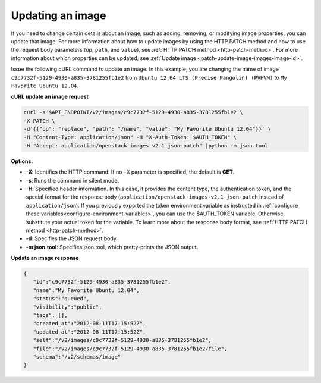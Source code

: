 .. _using-image-update-image:

Updating an image
~~~~~~~~~~~~~~~~~

If you need to change certain details about an image, such as adding, removing,
or modifying image properties, you can update that image. For more information
about how to update images by using the HTTP PATCH method and how to use the
request body parameters (``op``, ``path``, and ``value``), see
:ref:`HTTP PATCH method <http-patch-method>`. For more information about which
properties can be updated, see
:ref:`Update image <patch-update-image-images-image-id>`.

Issue the following cURL command to update an image. In this example, you are
changing the name of image ``c9c7732f-5129-4930-a835-3781255fb1e2`` from
``Ubuntu 12.04 LTS (Precise Pangolin) (PVHVM)`` to
``My Favorite Ubuntu 12.04``.

**cURL update an image request**

.. code::

   curl -s $API_ENDPOINT/v2/images/c9c7732f-5129-4930-a835-3781255fb1e2 \
   -X PATCH \
   -d'{{"op": "replace", "path": "/name", "value": "My Favorite Ubuntu 12.04"}}' \
   -H "Content-Type: application/json" -H "X-Auth-Token: $AUTH_TOKEN" \
   -H "Accept: application/openstack-images-v2.1-json-patch" |python -m json.tool

**Options:**

-  **-X**: Identifies the HTTP command. If no ``-X`` parameter is specified,
   the default is **GET**.

-  **-s**: Runs the command in silent mode.

-  **-H**: Specified header information. In this case, it provides the content
   type, the authentication token, and the special format for the response
   body (``application/openstack-images-v2.1-json-patch`` instead of
   ``application/json``). If you previously exported the token environment
   variable as instructed in
   :ref:`configure these variables<configure-environment-variables>`, you can
   use the $AUTH_TOKEN variable. Otherwise, substitute your actual token for
   the variable. To learn more about the response body format, see
   :ref:`HTTP PATCH method <http-patch-method>`.

-  **-d**: Specifies the JSON request body.

-  **-m json.tool**: Specifies json.tool, which pretty-prints the JSON output.

**Update an image response**

.. code::

   {
      "id":"c9c7732f-5129-4930-a835-3781255fb1e2",
      "name":"My Favorite Ubuntu 12.04",
      "status":"queued",
      "visibility":"public",
      "tags": [],
      "created_at":"2012-08-11T17:15:52Z",
      "updated_at":"2012-08-11T17:15:52Z",
      "self":"/v2/images/c9c7732f-5129-4930-a835-3781255fb1e2",
      "file":"/v2/images/c9c7732f-5129-4930-a835-3781255fb1e2/file",
      "schema":"/v2/schemas/image"
   }
